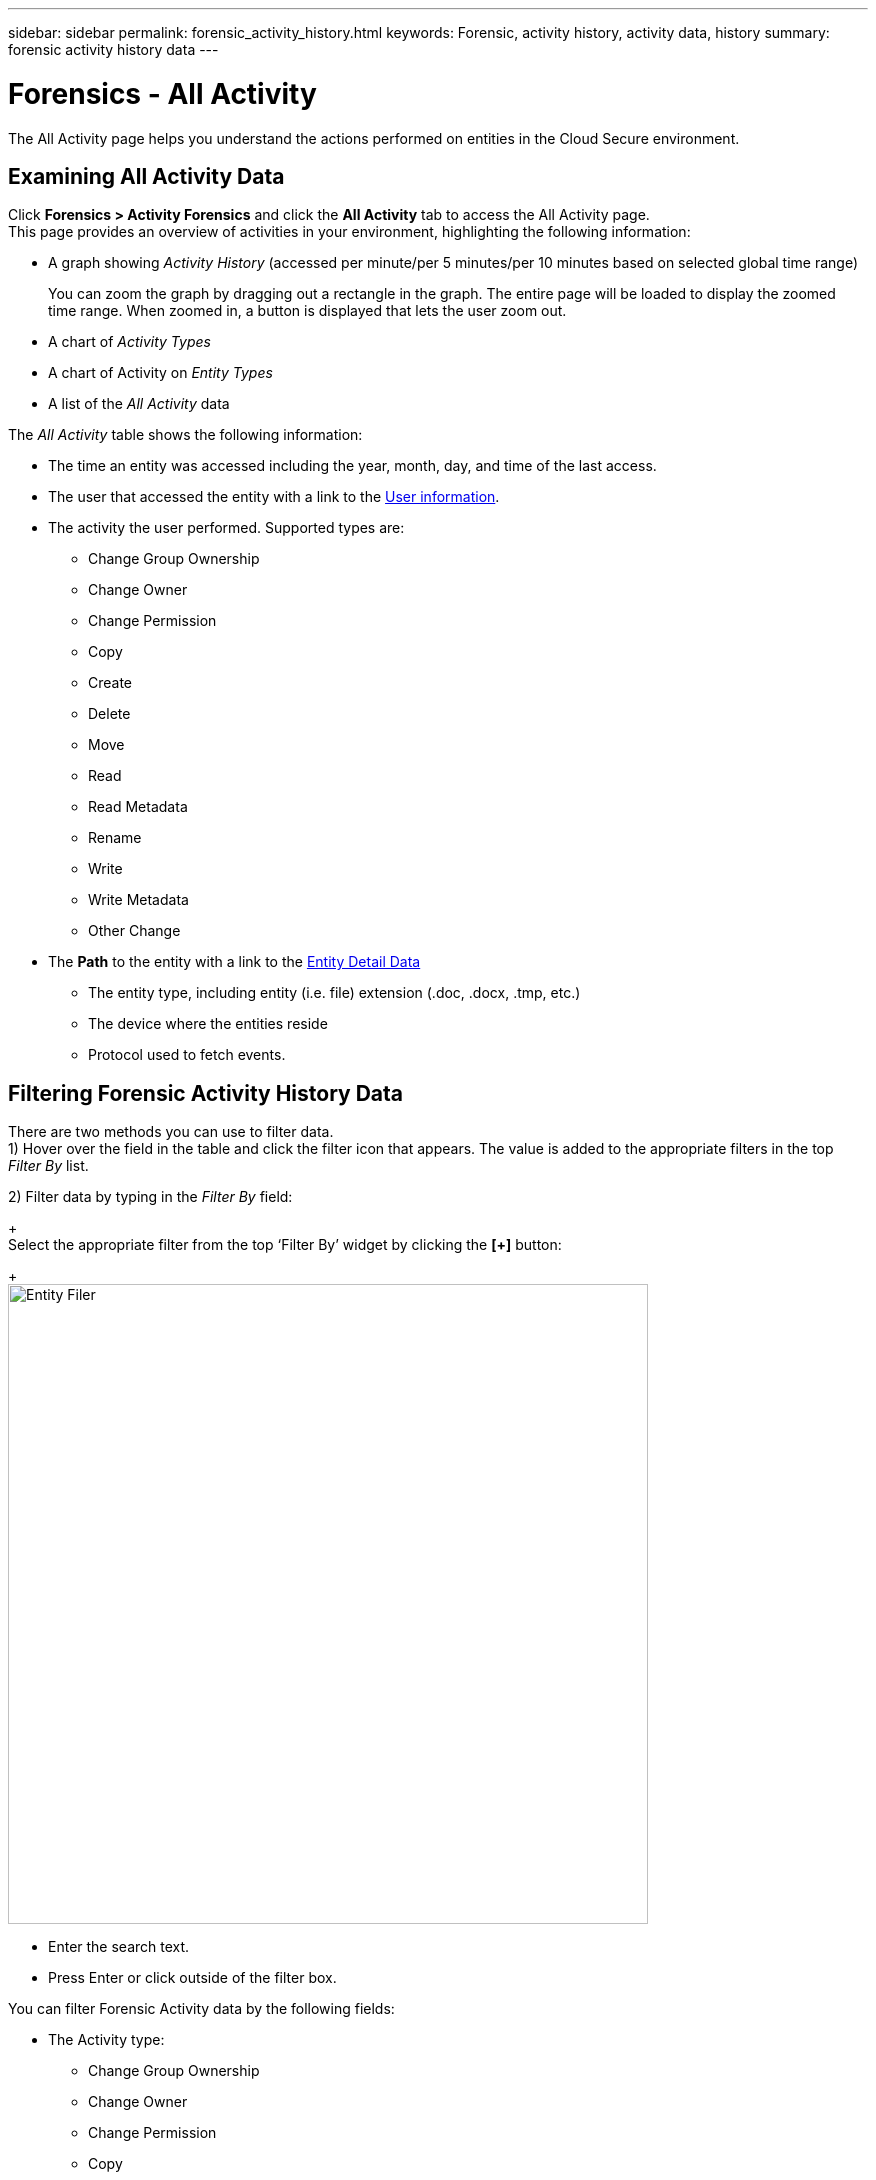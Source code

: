 ---
sidebar: sidebar
permalink: forensic_activity_history.html
keywords: Forensic, activity history, activity data, history  
summary: forensic activity history data 
---

= Forensics - All Activity

:hardbreaks:
:nofooter:
:icons: font
:linkattrs:
:imagesdir: ./media/

[.lead]

The All Activity page helps you understand the actions performed on entities in the Cloud Secure environment. 


== Examining All Activity Data  

Click *Forensics > Activity Forensics* and click the *All Activity* tab to access the All Activity page.
This page provides an overview of activities in your environment, highlighting the following information:

* A graph showing _Activity History_ (accessed per minute/per 5 minutes/per 10 minutes based on selected global time range)
+
You can zoom the graph by dragging out a rectangle in the graph. The entire page will be loaded to display the zoomed time range. When zoomed in, a button is displayed that lets the user zoom out. 

* A chart of _Activity Types_ 
* A chart of Activity on _Entity Types_
* A list of the _All Activity_ data

The _All Activity_ table shows the following information:

* The time an entity was accessed including the year, month, day, and time of the last access. 

* The user that accessed the entity with a link to the link:forensic_user_overview.html[User information].

//Above should be new user profile?

* The activity the user performed. Supported types are:  
**	Change Group Ownership
**	Change Owner
**	Change Permission
**	Copy
**	Create
**	Delete
**	Move
**	Read
**	Read Metadata
**	Rename
**	Write
**	Write Metadata
**	Other Change

* The *Path* to the entity with a link to the link:forensic_entity_detail.html[Entity Detail Data]
 
** The entity type, including entity (i.e. file) extension (.doc, .docx, .tmp, etc.)
** The device where the entities reside
** Protocol used to fetch events. 

//* The *Source IP* address from which the activity was performed. 


== Filtering Forensic Activity History Data

There are two methods you can use to filter data.
1)	Hover over the field in the table and click the filter icon that appears. The value is added to the appropriate filters in the top _Filter By_ list.

2)	Filter data by typing in the _Filter By_ field:
+
Select the appropriate filter from the top ‘Filter By’ widget by clicking the *[+]* button:
+
image:Forensic_Activity_Filter.png[Entity Filer, width=640]

** Enter the search text.

** Press Enter or click outside of the filter box.


You can filter Forensic Activity data by the following fields:

* The Activity type: 
** Change Group Ownership
**	Change Owner
**	Change Permission
**	Copy
**	Create
**	Delete
**	Move
**	Read
**	Read Metadata
**	Rename
**	Write
**	Write Metadata
**	Other Change 

* Source IP from which the entity was accessed. You must provide a valid source IP address in double quotes, for example “10.1.1.1.”.  Incomplete IPs such as “10.1.1.*”, “10.1.*.*”, etc. will not work.

* Protocol to fetch activities
* Noise Reduction to filter activities on temporary files which are generated as part of the normal operating process. If noise reduction is enabled, temporary files of extension .tmp, .ldb, .laccdb, .$db etc. are filtered.                 
* Username of the user performing the activity. You need to provide the exact Username to filter. Search with partial username, or partial username prefixed or suffixed with ‘*’ will not work.

The following fields are subject to special filtering rules:

* Entity Type, using entity (file) extension
* Path of the entity 
* User performing the activity
* Device where entities reside
* Volume where entities reside

The preceeding fields are subject to the following when filtering:

* Exact value should be within quotes: Example: "searchtext"
* Wildcard strings must contain no quotes: Example: *searchtext*, searchtext, will filter for any strings containing ‘searchtext’.
* String with a prefix, Example: searchtext* , will search any strings which start with ‘searchtext’.


== Exporting All Activity

You can export the activity history to a .CSV file by clicking the _Export_ button above the Activity History table. Note that only the top 10,000 records are exported.



